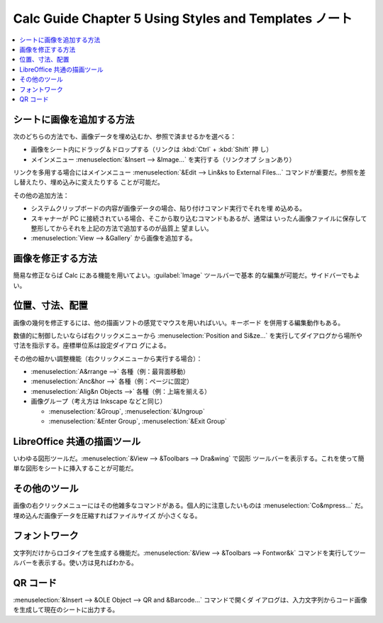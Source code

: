 ======================================================================
Calc Guide Chapter 5 Using Styles and Templates ノート
======================================================================

.. contents::
   :local:

シートに画像を追加する方法
~~~~~~~~~~~~~~~~~~~~~~~~~~~~~~~~~~~~~~~~~~~~~~~~~~~~~~~~~~~~~~~~~~~~~~

次のどちらの方法でも、画像データを埋め込むか、参照で済ませるかを選べる：

* 画像をシート内にドラッグ＆ドロップする（リンクは :kbd:`Ctrl` + :kbd:`Shift` 押
  し）
* メインメニュー :menuselection:`&Insert --> &Image...` を実行する（リンクオプ
  ションあり）

リンクを多用する場合にはメインメニュー :menuselection:`&Edit --> Lin&ks to
External Files...` コマンドが重要だ。参照を差し替えたり、埋め込みに変えたりする
ことが可能だ。

その他の追加方法：

* システムクリップボードの内容が画像データの場合、貼り付けコマンド実行でそれを埋
  め込める。
* スキャナーが PC に接続されている場合、そこから取り込むコマンドもあるが、通常は
  いったん画像ファイルに保存して整形してからそれを上記の方法で追加するのが品質上
  望ましい。
* :menuselection:`View --> &Gallery` から画像を追加する。

画像を修正する方法
~~~~~~~~~~~~~~~~~~~~~~~~~~~~~~~~~~~~~~~~~~~~~~~~~~~~~~~~~~~~~~~~~~~~~~

簡易な修正ならば Calc にある機能を用いてよい。:guilabel:`Image` ツールバーで基本
的な編集が可能だ。サイドバーでもよい。

位置、寸法、配置
~~~~~~~~~~~~~~~~~~~~~~~~~~~~~~~~~~~~~~~~~~~~~~~~~~~~~~~~~~~~~~~~~~~~~~

画像の幾何を修正するには、他の描画ソフトの感覚でマウスを用いればいい。キーボード
を併用する編集動作もある。

数値的に制御したいならば右クリックメニューから :menuselection:`Position and
Si&ze...` を実行してダイアログから場所や寸法を指示する。座標単位系は設定ダイアロ
グによる。

その他の細かい調整機能（右クリックメニューから実行する場合）：

* :menuselection:`A&rrange -->` 各種（例：最背面移動）
* :menuselection:`Anc&hor -->` 各種（例：ページに固定）
* :menuselection:`Alig&n Objects -->` 各種（例：上端を揃える）
* 画像グループ（考え方は Inkscape などと同じ）

  * :menuselection:`&Group`, :menuselection:`&Ungroup`
  * :menuselection:`&Enter Group`, :menuselection:`&Exit Group`

LibreOffice 共通の描画ツール
~~~~~~~~~~~~~~~~~~~~~~~~~~~~~~~~~~~~~~~~~~~~~~~~~~~~~~~~~~~~~~~~~~~~~~

いわゆる図形ツールだ。:menuselection:`&View --> &Toolbars --> Dra&wing` で図形
ツールバーを表示する。これを使って簡単な図形をシートに挿入することが可能だ。

その他のツール
~~~~~~~~~~~~~~~~~~~~~~~~~~~~~~~~~~~~~~~~~~~~~~~~~~~~~~~~~~~~~~~~~~~~~~

画像の右クリックメニューにはその他雑多なコマンドがある。個人的に注意したいものは
:menuselection:`Co&mpress...` だ。埋め込んだ画像データを圧縮すればファイルサイズ
が小さくなる。

フォントワーク
~~~~~~~~~~~~~~~~~~~~~~~~~~~~~~~~~~~~~~~~~~~~~~~~~~~~~~~~~~~~~~~~~~~~~~

文字列だけからロゴタイプを生成する機能だ。:menuselection:`&View --> &Toolbars
--> Fontwor&k` コマンドを実行してツールバーを表示する。使い方は見ればわかる。

QR コード
~~~~~~~~~~~~~~~~~~~~~~~~~~~~~~~~~~~~~~~~~~~~~~~~~~~~~~~~~~~~~~~~~~~~~~

:menuselection:`&Insert --> &OLE Object --> QR and &Barcode...` コマンドで開くダ
イアログは、入力文字列からコード画像を生成して現在のシートに出力する。
